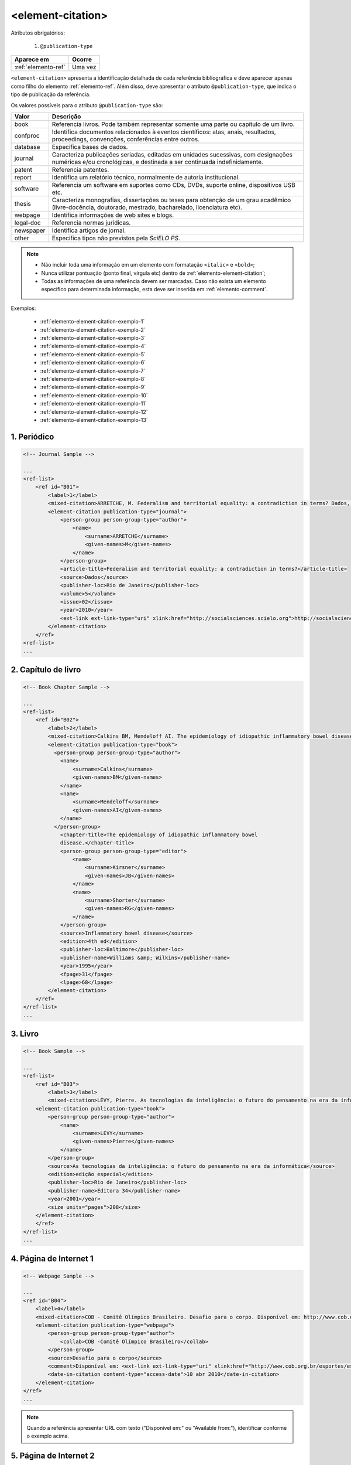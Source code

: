.. _elemento-element-citation:

<element-citation>
==================

Atributos obrigatórios:

  1. ``@publication-type``

+---------------------+---------+
| Aparece em          | Ocorre  |
+=====================+=========+
| :ref:`elemento-ref` | Uma vez |
+---------------------+---------+




``<element-citation>`` apresenta a identificação detalhada de cada referência bibliográfica e deve aparecer apenas como filho do elemento :ref:`elemento-ref`. Além disso, deve apresentar o atributo ``@publication-type``,  que indica o tipo de publicação da referência.

Os valores possíveis para o atributo ``@publication-type`` são:

+-----------+------------------------------------------------------------------+
| Valor     | Descrição                                                        |
+===========+==================================================================+
| book      | Referencia livros. Pode também representar somente uma parte ou  |
|           | capítulo de um livro.                                            |
+-----------+------------------------------------------------------------------+
| confproc  | Identifica documentos relacionados à eventos científicos: atas,  |
|           | anais, resultados, proceedings, convenções, conferências entre   |
|           | outros.                                                          |
+-----------+------------------------------------------------------------------+
| database  | Especifica bases de dados.                                       |
+-----------+------------------------------------------------------------------+
| journal   | Caracteriza publicações seriadas, editadas em unidades           |
|           | sucessivas, com designações numéricas e/ou cronológicas, e       |
|           | destinada a ser continuada indefinidamente.                      |
+-----------+------------------------------------------------------------------+
| patent    | Referencia patentes.                                             |
+-----------+------------------------------------------------------------------+
| report    | Identifica um relatório técnico, normalmente de autoria          |
|           | institucional.                                                   |
+-----------+------------------------------------------------------------------+
| software  | Referencia um software em suportes como CDs, DVDs, suporte       |
|           | online, dispositivos USB etc.                                    |
+-----------+------------------------------------------------------------------+
| thesis    | Caracteriza monografias, dissertações ou teses para obtenção de  |
|           | um grau acadêmico (livre-docência, doutorado, mestrado,          |
|           | bacharelado, licenciatura etc).                                  |
+-----------+------------------------------------------------------------------+
| webpage   | Identifica informações de web sites e blogs.                     |
+-----------+------------------------------------------------------------------+
| legal-doc | Referencia normas jurídicas.                                     |
+-----------+------------------------------------------------------------------+
| newspaper | Identifica artigos de jornal.                                    |
+-----------+------------------------------------------------------------------+
| other     | Especifica tipos não previstos pela *SciELO PS*.                 |
+-----------+------------------------------------------------------------------+


.. note::

  * Não incluir toda uma informação em um elemento com formatação ``<italic>`` e ``<bold>``;
  * Nunca utilizar pontuação (ponto final, vírgula etc) dentro de :ref:`elemento-element-citation`;
  * Todas as informações de uma referência devem ser marcadas. Caso não exista um elemento específico para determinada informação, esta deve ser inserida em :ref:`elemento-comment`.


Exemplos:

  * :ref:`elemento-element-citation-exemplo-1`
  * :ref:`elemento-element-citation-exemplo-2`
  * :ref:`elemento-element-citation-exemplo-3`
  * :ref:`elemento-element-citation-exemplo-4`
  * :ref:`elemento-element-citation-exemplo-5`
  * :ref:`elemento-element-citation-exemplo-6`
  * :ref:`elemento-element-citation-exemplo-7`
  * :ref:`elemento-element-citation-exemplo-8`
  * :ref:`elemento-element-citation-exemplo-9`
  * :ref:`elemento-element-citation-exemplo-10`
  * :ref:`elemento-element-citation-exemplo-11`
  * :ref:`elemento-element-citation-exemplo-12`
  * :ref:`elemento-element-citation-exemplo-13`


.. _elemento-element-citation-exemplo-1:

1. Periódico
------------

.. code-block:: xml

    <!-- Journal Sample -->

    ...
    <ref-list>
        <ref id="B01">
            <label>1</label>
            <mixed-citation>ARRETCHE, M. Federalism and territorial equality: a contradiction in terms? Dados, Rio de Janeiro, v. 5, n. 02, 2010 . Disponível em: &lt;http://socialsciences.scielo.org.</mixed-citation>
            <element-citation publication-type="journal">
                <person-group person-group-type="author">
                    <name>
                        <surname>ARRETCHE</surname>
                        <given-names>M</given-names>
                    </name>
                </person-group>
                <article-title>Federalism and territorial equality: a contradiction in terms?</article-title>
                <source>Dados</source>
                <publisher-loc>Rio de Janeiro</publisher-loc>
                <volume>5</volume>
                <issue>02</issue>
                <year>2010</year>
                <ext-link ext-link-type="uri" xlink:href="http://socialsciences.scielo.org">http://socialsciences.scielo.org</ext-link>
            </element-citation>
        </ref>
    <ref-list>
    ...


.. _elemento-element-citation-exemplo-2:

2. Capítulo de livro
--------------------

.. code-block:: xml

    <!-- Book Chapter Sample -->

    ...
    <ref-list>
        <ref id="B02">
            <label>2</label>
            <mixed-citation>Calkins BM, Mendeloff AI. The epidemiology of idiopathic inflammatory bowel disease. In: Kirsner JB, Shorter RG, eds. Inflammatory bowel disease, 4th ed. Baltimore: Williams &amp; Wilkins. 1995:31-68.</mixed-citation>
            <element-citation publication-type="book">
              <person-group person-group-type="author">
                <name>
                    <surname>Calkins</surname>
                    <given-names>BM</given-names>
                </name>
                <name>
                    <surname>Mendeloff</surname>
                    <given-names>AI</given-names>
                </name>
              </person-group>
                <chapter-title>The epidemiology of idiopathic inflammatory bowel
                disease.</chapter-title>
                <person-group person-group-type="editor">
                    <name>
                        <surname>Kirsner</surname>
                        <given-names>JB</given-names>
                    </name>
                    <name>
                        <surname>Shorter</surname>
                        <given-names>RG</given-names>
                    </name>
                </person-group>
                <source>Inflammatory bowel disease</source>
                <edition>4th ed</edition>
                <publisher-loc>Baltimore</publisher-loc>
                <publisher-name>Williams &amp; Wilkins</publisher-name>
                <year>1995</year>
                <fpage>31</fpage>
                <lpage>68</lpage>
            </element-citation>
        </ref>
    </ref-list>
    ...


.. _elemento-element-citation-exemplo-3:

3. Livro
--------

.. code-block:: xml

    <!-- Book Sample -->

    ...
    <ref-list>
        <ref id="B03">
            <label>3</label>
            <mixed-citation>LÉVY, Pierre. As tecnologias da inteligência: o futuro do pensamento na era da informática. Edição especial. Rio de Janeiro: Editora 34. 2001. 208 p.</mixed-citation>
        <element-citation publication-type="book">
            <person-group person-group-type="author">
                <name>
                    <surname>LÉVY</surname>
                    <given-names>Pierre</given-names>
                </name>
            </person-group>
            <source>As tecnologias da inteligência: o futuro do pensamento na era da informática</source>
            <edition>edição especial</edition>
            <publisher-loc>Rio de Janeiro</publisher-loc>
            <publisher-name>Editora 34</publisher-name>
            <year>2001</year>
            <size units="pages">208</size>
        </element-citation>
        </ref>
    </ref-list>
    ...


.. _elemento-element-citation-exemplo-4:

4. Página de Internet 1
-----------------------

.. code-block:: xml

    <!-- Webpage Sample -->

    ...
    <ref id="B04">
        <label>4</label>
        <mixed-citation>COB - Comitê Olímpico Brasileiro. Desafio para o corpo. Disponível em: http://www.cob.org.br/esportes/esporte.asp?id=39. (Acesso em 10 abr 2010)</mixed-citation>
        <element-citation publication-type="webpage">
            <person-group person-group-type="author">
                <collab>COB -Comitê Olímpico Brasileiro</collab>
            </person-group>
            <source>Desafio para o corpo</source>
            <comment>Disponível em: <ext-link ext-link-type="uri" xlink:href="http://www.cob.org.br/esportes/esporte.asp?id=39">http://www.cob.org.br/esportes/esporte.asp?id=39</ext-link></comment>
            <date-in-citation content-type="access-date">10 abr 2010</date-in-citation>
        </element-citation>
    </ref>
    ...

.. note:: Quando a referência apresentar URL com texto ("Disponível em:" ou "Available from:"), identificar conforme o exemplo acima.


.. _elemento-element-citation-exemplo-5:

5. Página de Internet 2
-----------------------

.. code-block:: xml

    <!-- Webpage Sample 2 -->

    <ref id="B21">
        <label>21</label>
        <mixed-citation>Fugh-Berman A. PharmedOUT [Internet]. Washington: Georgetown University, Department of Physiology and Biophysics; c2006 [cited 2007 Mar 23]. Available from: http://www.pharmedout.org/.</mixed-citation>
        <element-citation publication-type="webpage">
            <person-group person-group-type="author">
                <name>
                    <surname>Fugh-Berman</surname>
                    <given-names>A</given-names>
                </name>
            </person-group>
            <source>PharmedOUT [Internet]</source>
            <publisher-loc>Washington</publisher-loc>
            <publisher-name>Georgetown University, Department of Physiology and Biophysics</publisher-name>
            <year>c2006</year>
            <date-in-citation>cited 2007 Mar 23</date-in-citation>
            <comment>Available from: <ext-link ext-link-type="uri" xlink:href="http://www.pharmedout.org">http://www.pharmedout.org</ext-link></comment>
        </element-citation>
    </ref>


.. _elemento-element-citation-exemplo-6:

6. Relatório 1
--------------

.. code-block:: xml

    <!-- Report Sample -->

    ...
    <ref-list>
        <ref id="B05">
            <label>5</label>
            <mixed-citation>World Health Organization. Control of the leishmaniases. Geneva: WHO; 2010.(Technical Report Series; 949)</mixed-citation>
            <element-citation publication-type="report">
                <person-group person-group-type="author">
                    <collab>World Health Organization</collab>
                </person-group>
                <source>Control of the leishmaniases</source>
                <publisher-loc>Geneva</publisher-loc>
                <publisher-name>WHO</publisher-name>
                <year>2010</year>
                <comment>(Technical Report Series; 949)</comment>
            </element-citation>
        </ref>
    </ref-list>
    ...


.. _elemento-element-citation-exemplo-7:

7. Relatório 2
--------------

.. code-block:: xml

    <!-- Report Sample -->

    ...
    <ref-list>
        <ref id="B1">
            <mixed-citation>Water HP, Boshuizen HC, Perenboom RJ. Health expectancy of the Dutch population. Bilthoven (Netherlands): National Institute of Public Health and Environmental Protection (NL); 1995. 21 p. Report No.: 431501009</mixed-citation>
            <element-citation publication-type="report">
                <person-group person-group-type="author">
                    <name>
                        <surname>Water</surname>
                        <given-names>HP</given-names>
                    </name>
                    <name>
                        <surname>Boshuizen</surname>
                        <given-names>HC</given-names>
                    </name>
                    <name>
                        <surname>Perenboom</surname>
                        <given-names>RJ</given-names>
                    </name>
                </person-group>
                <source>Health expectancy of the Dutch population</source>
                <publisher-loc>Bilthoven (Netherlands)</publisher-loc>
                <publisher-name>National Institute of Public Health and Environmental Protection (NL)</publisher-name>
                <year>1995</year>
                <size units="pages">21</size>
                <pub-id pub-id-type="other">Report No.: 431501009</pub-id>
            </element-citation>
        </ref>
    </ref-list>
    ...

.. note:: Para referências que apresentam informações de coleção ou série, ex.: "Technical Report Series; 949", identifica-se com o elemento ``<comment>``. Não deve ser confundido com referência bibliográfica do tipo "report", que apresenta número de relatório (Report No.: 431501009). Nesses casos se referencia com o elemento ``<pub-id pub-id-type="other">``.


.. _elemento-element-citation-exemplo-8:

8. Conferência 1
----------------

.. code-block:: xml

    <!-- Confproc (proceedings) Sample -->

    ...
    <ref-list>
        <ref id="B06">
            <label>6</label>
            <mixed-citation>World Health Organization (WHO). Ultrasound in schistosomiasis. A pratical guide to the standardized use of ultrasonography for the assessment of schistosomiasis-related morbidity. Second International Workshop. 22 October, 1996, Niamey, Niger.</mixed-citation>
            <element-citation publication-type="confproc">
                <person-group person-group-type="author">
                    <collab>World Health Organization (WHO)</collab>
                </person-group>
                <source>Ultrasound in schistosomiasis. A pratical guide to the standardized use of ultrasonography for the assessment of schistosomiasis-related morbidity</source>
                <comment>Second International Workshop</comment>
                <day>22</day>
                <month>10</month>
                <publisher-loc>Niamey, Niger</publisher-loc>
                <year>1996</year>
            </element-citation>
        </ref>
    </ref-list>
    ...


.. _elemento-element-citation-exemplo-9:

9. Conferência 2
----------------

.. code-block:: xml

    <!-- Confproc (proceedings) Sample -->

    ...
    <ref id="B42">
        <label>42</label>
        <mixed-citation>Kornilaki, E., &amp; Nunes, T. (1997). What do young children understand about division? In Proceedings of the 21th Annual International Conference of Psychology of Mathematics Education. Lahti, Finland: University of Helsinki.
        </mixed-citation>
        <element-citation publication-type="confproc">
          <person-group person-group-type="author">
            <name>
              <surname>Kornilaki</surname>
              <given-names>E.</given-names>
            </name>
            <name>
              <surname>Nunes</surname>
              <given-names>T.</given-names>
            </name>
          </person-group>
          <year>1997</year>
          <source>What do young children understand about division?</source>
          <conf-name>Proceedings of the 21th Annual International Conference of Psychology of Mathematics Education</conf-name>
          <conf-loc>Lahti, Finland</conf-loc>
          <publisher-name>University of Helsinki</publisher-name>
        </element-citation>
      </ref>
      ...


.. _elemento-element-citation-exemplo-10:

10. Dissertação
---------------

.. code-block:: xml

    <!-- Thesis Sample -->

    ...
    <ref-list>
        <ref id="B07">
            <label>7</label>
            <mixed-citation>Milani RM. Análise dos resultados imediatos da operação para revascularização do miocárdio sem pinçamento total da aorta [Dissertação de mestrado]. Curitiba: Universidade Federal do Paraná; 2000.</mixed-citation>
            <element-citation publication-type="thesis">
                <person-group person-group-type="author">
                    <name>
                        <surname>Milani</surname>
                        <given-names>RM</given-names>
                    </name>
                </person-group>
                <source>Análise dos resultados imediatos da operação para revascularização do miocárdio sem pinçamento total da aorta</source>
                <comment>Dissertação de mestrado</comment>
                <publisher-loc>Curitiba</publisher-loc>
                <publisher-name>Universidade Federal do Paraná</publisher-name>
                <year>2000</year>
            </element-citation>
        </ref>
    </ref-list>
    ...


.. _elemento-element-citation-exemplo-11:

11. Patente
-----------

.. code-block:: xml

    <!-- Patent Sample -->

    ...
    <ref-list>
        <ref id="B08">
            <label>8</label>
            <mixed-citation>EMBRAPA. Medidor digital multissensor de temperatura para solos. BR n. PI 8903105-9, 30 maio 1995.</mixed-citation>
            <element-citation publication-type="patent">
                <person-group person-group-type="author">
                    <collab>EMBRAPA</collab>
                </person-group>
                <source>Medidor digital multissensor de temperatura para solos</source>
                <patent country="BR">PI 8903105-9</patent>
                <day>30</day>
                <month>05</month>
                <year>1995</year>
            </element-citation>
        </ref>
    </ref-list>
    ...


.. _elemento-element-citation-exemplo-12:

12. Software
------------

.. code-block:: xml

    <!-- Software Sample -->

    ...
    <ref-list>
        <ref id="B09">
            <label>9</label>
            <mixed-citation>MICROSOFT. Project for Windows 95: project planning software. Version 4.1. [S.l.]: Microsoft Corporation, 1995. 1 CD-ROM.</mixed-citation>
            <element-citation publication-type="software">
                <person-group person-group-type="editor">
                    <collab>MICROSOFT</collab>
                </person-group>
                <source>Project for Windows 95: project planning software</source>
                <edition>Version 4.1</edition>
                <publisher-name>Microsoft Corporation</publisher-name>
                <year>1995</year>
                <comment>1 CD-ROM</comment>
            </element-citation>
        </ref>
    <ref-list>
    ...


.. _elemento-element-citation-exemplo-13:

13. Base de dados
-----------------

.. code-block:: xml

    <!-- Database Sample -->

    ...
    <ref-list>
        <ref id="B10">
            <label>10</label>
            <mixed-citation>FUNDAÇÃO TROPICAL DE PESQUISAS E TECNOLOGIA "ANDRÉ TOSELLO". Base de Dados Tropical. 1985. Disponível em: &lt;http://www.bdt.fat.org.br/acaro/sp/&gt;. Acesso em: 30 maio 2002.</mixed-citation>
            <element-citation publication-type="database">
                <person-group person-group-type="author">
                    <collab>FUNDAÇÃO TROPICAL DE PESQUISAS E TECNOLOGIA "ANDRÉ TOSELLO"</collab>
                </person-group>
                <source>Base de Dados Tropical</source>
                <year>1985</year>
                <comment>Disponível em: <ext-link ext-link-type="uri" xlink:href="http://www.bdt.fat.org.br/acaro/sp/">http://www.bdt.fat.org.br/acaro/sp/</ext-link></comment>
                <date-in-citation content-type="access-date">30 maio 2002</date-in-citation>
            </element-citation>
        </ref>
    </ref-list>
    ...


.. {"reviewed_on": "20160624", "by": "gandhalf_thewhite@hotmail.com"}
